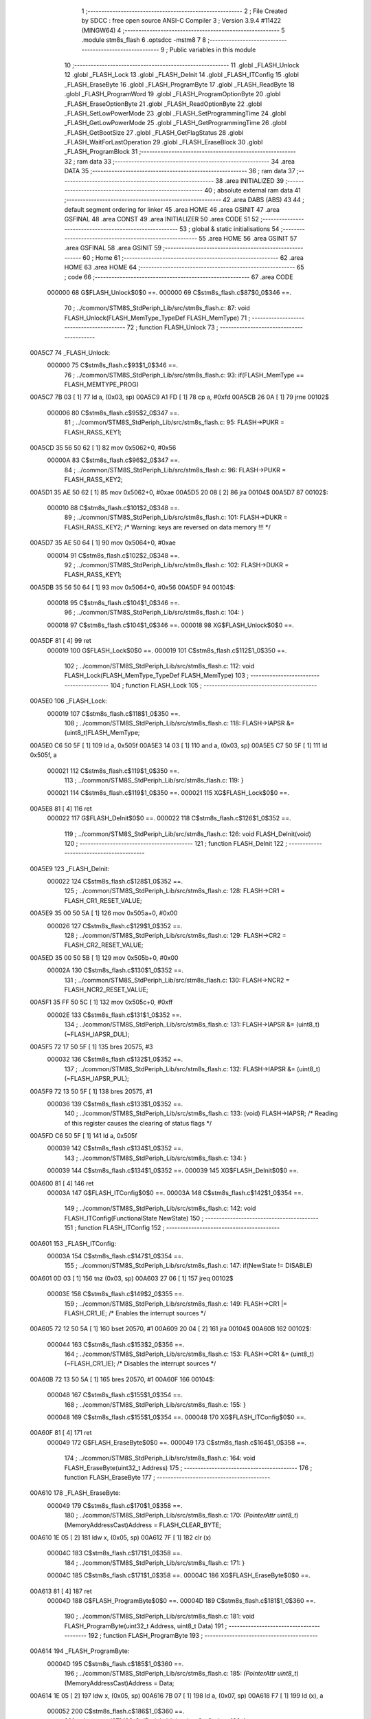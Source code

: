                                       1 ;--------------------------------------------------------
                                      2 ; File Created by SDCC : free open source ANSI-C Compiler
                                      3 ; Version 3.9.4 #11422 (MINGW64)
                                      4 ;--------------------------------------------------------
                                      5 	.module stm8s_flash
                                      6 	.optsdcc -mstm8
                                      7 	
                                      8 ;--------------------------------------------------------
                                      9 ; Public variables in this module
                                     10 ;--------------------------------------------------------
                                     11 	.globl _FLASH_Unlock
                                     12 	.globl _FLASH_Lock
                                     13 	.globl _FLASH_DeInit
                                     14 	.globl _FLASH_ITConfig
                                     15 	.globl _FLASH_EraseByte
                                     16 	.globl _FLASH_ProgramByte
                                     17 	.globl _FLASH_ReadByte
                                     18 	.globl _FLASH_ProgramWord
                                     19 	.globl _FLASH_ProgramOptionByte
                                     20 	.globl _FLASH_EraseOptionByte
                                     21 	.globl _FLASH_ReadOptionByte
                                     22 	.globl _FLASH_SetLowPowerMode
                                     23 	.globl _FLASH_SetProgrammingTime
                                     24 	.globl _FLASH_GetLowPowerMode
                                     25 	.globl _FLASH_GetProgrammingTime
                                     26 	.globl _FLASH_GetBootSize
                                     27 	.globl _FLASH_GetFlagStatus
                                     28 	.globl _FLASH_WaitForLastOperation
                                     29 	.globl _FLASH_EraseBlock
                                     30 	.globl _FLASH_ProgramBlock
                                     31 ;--------------------------------------------------------
                                     32 ; ram data
                                     33 ;--------------------------------------------------------
                                     34 	.area DATA
                                     35 ;--------------------------------------------------------
                                     36 ; ram data
                                     37 ;--------------------------------------------------------
                                     38 	.area INITIALIZED
                                     39 ;--------------------------------------------------------
                                     40 ; absolute external ram data
                                     41 ;--------------------------------------------------------
                                     42 	.area DABS (ABS)
                                     43 
                                     44 ; default segment ordering for linker
                                     45 	.area HOME
                                     46 	.area GSINIT
                                     47 	.area GSFINAL
                                     48 	.area CONST
                                     49 	.area INITIALIZER
                                     50 	.area CODE
                                     51 
                                     52 ;--------------------------------------------------------
                                     53 ; global & static initialisations
                                     54 ;--------------------------------------------------------
                                     55 	.area HOME
                                     56 	.area GSINIT
                                     57 	.area GSFINAL
                                     58 	.area GSINIT
                                     59 ;--------------------------------------------------------
                                     60 ; Home
                                     61 ;--------------------------------------------------------
                                     62 	.area HOME
                                     63 	.area HOME
                                     64 ;--------------------------------------------------------
                                     65 ; code
                                     66 ;--------------------------------------------------------
                                     67 	.area CODE
                           000000    68 	G$FLASH_Unlock$0$0 ==.
                           000000    69 	C$stm8s_flash.c$87$0_0$346 ==.
                                     70 ;	../common/STM8S_StdPeriph_Lib/src/stm8s_flash.c: 87: void FLASH_Unlock(FLASH_MemType_TypeDef FLASH_MemType)
                                     71 ;	-----------------------------------------
                                     72 ;	 function FLASH_Unlock
                                     73 ;	-----------------------------------------
      00A5C7                         74 _FLASH_Unlock:
                           000000    75 	C$stm8s_flash.c$93$1_0$346 ==.
                                     76 ;	../common/STM8S_StdPeriph_Lib/src/stm8s_flash.c: 93: if(FLASH_MemType == FLASH_MEMTYPE_PROG)
      00A5C7 7B 03            [ 1]   77 	ld	a, (0x03, sp)
      00A5C9 A1 FD            [ 1]   78 	cp	a, #0xfd
      00A5CB 26 0A            [ 1]   79 	jrne	00102$
                           000006    80 	C$stm8s_flash.c$95$2_0$347 ==.
                                     81 ;	../common/STM8S_StdPeriph_Lib/src/stm8s_flash.c: 95: FLASH->PUKR = FLASH_RASS_KEY1;
      00A5CD 35 56 50 62      [ 1]   82 	mov	0x5062+0, #0x56
                           00000A    83 	C$stm8s_flash.c$96$2_0$347 ==.
                                     84 ;	../common/STM8S_StdPeriph_Lib/src/stm8s_flash.c: 96: FLASH->PUKR = FLASH_RASS_KEY2;
      00A5D1 35 AE 50 62      [ 1]   85 	mov	0x5062+0, #0xae
      00A5D5 20 08            [ 2]   86 	jra	00104$
      00A5D7                         87 00102$:
                           000010    88 	C$stm8s_flash.c$101$2_0$348 ==.
                                     89 ;	../common/STM8S_StdPeriph_Lib/src/stm8s_flash.c: 101: FLASH->DUKR = FLASH_RASS_KEY2; /* Warning: keys are reversed on data memory !!! */
      00A5D7 35 AE 50 64      [ 1]   90 	mov	0x5064+0, #0xae
                           000014    91 	C$stm8s_flash.c$102$2_0$348 ==.
                                     92 ;	../common/STM8S_StdPeriph_Lib/src/stm8s_flash.c: 102: FLASH->DUKR = FLASH_RASS_KEY1;
      00A5DB 35 56 50 64      [ 1]   93 	mov	0x5064+0, #0x56
      00A5DF                         94 00104$:
                           000018    95 	C$stm8s_flash.c$104$1_0$346 ==.
                                     96 ;	../common/STM8S_StdPeriph_Lib/src/stm8s_flash.c: 104: }
                           000018    97 	C$stm8s_flash.c$104$1_0$346 ==.
                           000018    98 	XG$FLASH_Unlock$0$0 ==.
      00A5DF 81               [ 4]   99 	ret
                           000019   100 	G$FLASH_Lock$0$0 ==.
                           000019   101 	C$stm8s_flash.c$112$1_0$350 ==.
                                    102 ;	../common/STM8S_StdPeriph_Lib/src/stm8s_flash.c: 112: void FLASH_Lock(FLASH_MemType_TypeDef FLASH_MemType)
                                    103 ;	-----------------------------------------
                                    104 ;	 function FLASH_Lock
                                    105 ;	-----------------------------------------
      00A5E0                        106 _FLASH_Lock:
                           000019   107 	C$stm8s_flash.c$118$1_0$350 ==.
                                    108 ;	../common/STM8S_StdPeriph_Lib/src/stm8s_flash.c: 118: FLASH->IAPSR &= (uint8_t)FLASH_MemType;
      00A5E0 C6 50 5F         [ 1]  109 	ld	a, 0x505f
      00A5E3 14 03            [ 1]  110 	and	a, (0x03, sp)
      00A5E5 C7 50 5F         [ 1]  111 	ld	0x505f, a
                           000021   112 	C$stm8s_flash.c$119$1_0$350 ==.
                                    113 ;	../common/STM8S_StdPeriph_Lib/src/stm8s_flash.c: 119: }
                           000021   114 	C$stm8s_flash.c$119$1_0$350 ==.
                           000021   115 	XG$FLASH_Lock$0$0 ==.
      00A5E8 81               [ 4]  116 	ret
                           000022   117 	G$FLASH_DeInit$0$0 ==.
                           000022   118 	C$stm8s_flash.c$126$1_0$352 ==.
                                    119 ;	../common/STM8S_StdPeriph_Lib/src/stm8s_flash.c: 126: void FLASH_DeInit(void)
                                    120 ;	-----------------------------------------
                                    121 ;	 function FLASH_DeInit
                                    122 ;	-----------------------------------------
      00A5E9                        123 _FLASH_DeInit:
                           000022   124 	C$stm8s_flash.c$128$1_0$352 ==.
                                    125 ;	../common/STM8S_StdPeriph_Lib/src/stm8s_flash.c: 128: FLASH->CR1 = FLASH_CR1_RESET_VALUE;
      00A5E9 35 00 50 5A      [ 1]  126 	mov	0x505a+0, #0x00
                           000026   127 	C$stm8s_flash.c$129$1_0$352 ==.
                                    128 ;	../common/STM8S_StdPeriph_Lib/src/stm8s_flash.c: 129: FLASH->CR2 = FLASH_CR2_RESET_VALUE;
      00A5ED 35 00 50 5B      [ 1]  129 	mov	0x505b+0, #0x00
                           00002A   130 	C$stm8s_flash.c$130$1_0$352 ==.
                                    131 ;	../common/STM8S_StdPeriph_Lib/src/stm8s_flash.c: 130: FLASH->NCR2 = FLASH_NCR2_RESET_VALUE;
      00A5F1 35 FF 50 5C      [ 1]  132 	mov	0x505c+0, #0xff
                           00002E   133 	C$stm8s_flash.c$131$1_0$352 ==.
                                    134 ;	../common/STM8S_StdPeriph_Lib/src/stm8s_flash.c: 131: FLASH->IAPSR &= (uint8_t)(~FLASH_IAPSR_DUL);
      00A5F5 72 17 50 5F      [ 1]  135 	bres	20575, #3
                           000032   136 	C$stm8s_flash.c$132$1_0$352 ==.
                                    137 ;	../common/STM8S_StdPeriph_Lib/src/stm8s_flash.c: 132: FLASH->IAPSR &= (uint8_t)(~FLASH_IAPSR_PUL);
      00A5F9 72 13 50 5F      [ 1]  138 	bres	20575, #1
                           000036   139 	C$stm8s_flash.c$133$1_0$352 ==.
                                    140 ;	../common/STM8S_StdPeriph_Lib/src/stm8s_flash.c: 133: (void) FLASH->IAPSR; /* Reading of this register causes the clearing of status flags */
      00A5FD C6 50 5F         [ 1]  141 	ld	a, 0x505f
                           000039   142 	C$stm8s_flash.c$134$1_0$352 ==.
                                    143 ;	../common/STM8S_StdPeriph_Lib/src/stm8s_flash.c: 134: }
                           000039   144 	C$stm8s_flash.c$134$1_0$352 ==.
                           000039   145 	XG$FLASH_DeInit$0$0 ==.
      00A600 81               [ 4]  146 	ret
                           00003A   147 	G$FLASH_ITConfig$0$0 ==.
                           00003A   148 	C$stm8s_flash.c$142$1_0$354 ==.
                                    149 ;	../common/STM8S_StdPeriph_Lib/src/stm8s_flash.c: 142: void FLASH_ITConfig(FunctionalState NewState)
                                    150 ;	-----------------------------------------
                                    151 ;	 function FLASH_ITConfig
                                    152 ;	-----------------------------------------
      00A601                        153 _FLASH_ITConfig:
                           00003A   154 	C$stm8s_flash.c$147$1_0$354 ==.
                                    155 ;	../common/STM8S_StdPeriph_Lib/src/stm8s_flash.c: 147: if(NewState != DISABLE)
      00A601 0D 03            [ 1]  156 	tnz	(0x03, sp)
      00A603 27 06            [ 1]  157 	jreq	00102$
                           00003E   158 	C$stm8s_flash.c$149$2_0$355 ==.
                                    159 ;	../common/STM8S_StdPeriph_Lib/src/stm8s_flash.c: 149: FLASH->CR1 |= FLASH_CR1_IE; /* Enables the interrupt sources */
      00A605 72 12 50 5A      [ 1]  160 	bset	20570, #1
      00A609 20 04            [ 2]  161 	jra	00104$
      00A60B                        162 00102$:
                           000044   163 	C$stm8s_flash.c$153$2_0$356 ==.
                                    164 ;	../common/STM8S_StdPeriph_Lib/src/stm8s_flash.c: 153: FLASH->CR1 &= (uint8_t)(~FLASH_CR1_IE); /* Disables the interrupt sources */
      00A60B 72 13 50 5A      [ 1]  165 	bres	20570, #1
      00A60F                        166 00104$:
                           000048   167 	C$stm8s_flash.c$155$1_0$354 ==.
                                    168 ;	../common/STM8S_StdPeriph_Lib/src/stm8s_flash.c: 155: }
                           000048   169 	C$stm8s_flash.c$155$1_0$354 ==.
                           000048   170 	XG$FLASH_ITConfig$0$0 ==.
      00A60F 81               [ 4]  171 	ret
                           000049   172 	G$FLASH_EraseByte$0$0 ==.
                           000049   173 	C$stm8s_flash.c$164$1_0$358 ==.
                                    174 ;	../common/STM8S_StdPeriph_Lib/src/stm8s_flash.c: 164: void FLASH_EraseByte(uint32_t Address)
                                    175 ;	-----------------------------------------
                                    176 ;	 function FLASH_EraseByte
                                    177 ;	-----------------------------------------
      00A610                        178 _FLASH_EraseByte:
                           000049   179 	C$stm8s_flash.c$170$1_0$358 ==.
                                    180 ;	../common/STM8S_StdPeriph_Lib/src/stm8s_flash.c: 170: *(PointerAttr uint8_t*) (MemoryAddressCast)Address = FLASH_CLEAR_BYTE;
      00A610 1E 05            [ 2]  181 	ldw	x, (0x05, sp)
      00A612 7F               [ 1]  182 	clr	(x)
                           00004C   183 	C$stm8s_flash.c$171$1_0$358 ==.
                                    184 ;	../common/STM8S_StdPeriph_Lib/src/stm8s_flash.c: 171: }
                           00004C   185 	C$stm8s_flash.c$171$1_0$358 ==.
                           00004C   186 	XG$FLASH_EraseByte$0$0 ==.
      00A613 81               [ 4]  187 	ret
                           00004D   188 	G$FLASH_ProgramByte$0$0 ==.
                           00004D   189 	C$stm8s_flash.c$181$1_0$360 ==.
                                    190 ;	../common/STM8S_StdPeriph_Lib/src/stm8s_flash.c: 181: void FLASH_ProgramByte(uint32_t Address, uint8_t Data)
                                    191 ;	-----------------------------------------
                                    192 ;	 function FLASH_ProgramByte
                                    193 ;	-----------------------------------------
      00A614                        194 _FLASH_ProgramByte:
                           00004D   195 	C$stm8s_flash.c$185$1_0$360 ==.
                                    196 ;	../common/STM8S_StdPeriph_Lib/src/stm8s_flash.c: 185: *(PointerAttr uint8_t*) (MemoryAddressCast)Address = Data;
      00A614 1E 05            [ 2]  197 	ldw	x, (0x05, sp)
      00A616 7B 07            [ 1]  198 	ld	a, (0x07, sp)
      00A618 F7               [ 1]  199 	ld	(x), a
                           000052   200 	C$stm8s_flash.c$186$1_0$360 ==.
                                    201 ;	../common/STM8S_StdPeriph_Lib/src/stm8s_flash.c: 186: }
                           000052   202 	C$stm8s_flash.c$186$1_0$360 ==.
                           000052   203 	XG$FLASH_ProgramByte$0$0 ==.
      00A619 81               [ 4]  204 	ret
                           000053   205 	G$FLASH_ReadByte$0$0 ==.
                           000053   206 	C$stm8s_flash.c$195$1_0$362 ==.
                                    207 ;	../common/STM8S_StdPeriph_Lib/src/stm8s_flash.c: 195: uint8_t FLASH_ReadByte(uint32_t Address)
                                    208 ;	-----------------------------------------
                                    209 ;	 function FLASH_ReadByte
                                    210 ;	-----------------------------------------
      00A61A                        211 _FLASH_ReadByte:
                           000053   212 	C$stm8s_flash.c$201$1_0$362 ==.
                                    213 ;	../common/STM8S_StdPeriph_Lib/src/stm8s_flash.c: 201: return(*(PointerAttr uint8_t *) (MemoryAddressCast)Address);
      00A61A 1E 05            [ 2]  214 	ldw	x, (0x05, sp)
      00A61C F6               [ 1]  215 	ld	a, (x)
                           000056   216 	C$stm8s_flash.c$202$1_0$362 ==.
                                    217 ;	../common/STM8S_StdPeriph_Lib/src/stm8s_flash.c: 202: }
                           000056   218 	C$stm8s_flash.c$202$1_0$362 ==.
                           000056   219 	XG$FLASH_ReadByte$0$0 ==.
      00A61D 81               [ 4]  220 	ret
                           000057   221 	G$FLASH_ProgramWord$0$0 ==.
                           000057   222 	C$stm8s_flash.c$212$1_0$364 ==.
                                    223 ;	../common/STM8S_StdPeriph_Lib/src/stm8s_flash.c: 212: void FLASH_ProgramWord(uint32_t Address, uint32_t Data)
                                    224 ;	-----------------------------------------
                                    225 ;	 function FLASH_ProgramWord
                                    226 ;	-----------------------------------------
      00A61E                        227 _FLASH_ProgramWord:
      00A61E 52 04            [ 2]  228 	sub	sp, #4
                           000059   229 	C$stm8s_flash.c$218$1_0$364 ==.
                                    230 ;	../common/STM8S_StdPeriph_Lib/src/stm8s_flash.c: 218: FLASH->CR2 |= FLASH_CR2_WPRG;
      00A620 72 1C 50 5B      [ 1]  231 	bset	20571, #6
                           00005D   232 	C$stm8s_flash.c$219$1_0$364 ==.
                                    233 ;	../common/STM8S_StdPeriph_Lib/src/stm8s_flash.c: 219: FLASH->NCR2 &= (uint8_t)(~FLASH_NCR2_NWPRG);
      00A624 72 1D 50 5C      [ 1]  234 	bres	20572, #6
                           000061   235 	C$stm8s_flash.c$222$1_0$364 ==.
                                    236 ;	../common/STM8S_StdPeriph_Lib/src/stm8s_flash.c: 222: *((PointerAttr uint8_t*)(MemoryAddressCast)Address)       = *((uint8_t*)(&Data));
      00A628 16 09            [ 2]  237 	ldw	y, (0x09, sp)
      00A62A 96               [ 1]  238 	ldw	x, sp
      00A62B 1C 00 0B         [ 2]  239 	addw	x, #11
      00A62E 1F 01            [ 2]  240 	ldw	(0x01, sp), x
      00A630 F6               [ 1]  241 	ld	a, (x)
      00A631 90 F7            [ 1]  242 	ld	(y), a
                           00006C   243 	C$stm8s_flash.c$224$1_0$364 ==.
                                    244 ;	../common/STM8S_StdPeriph_Lib/src/stm8s_flash.c: 224: *(((PointerAttr uint8_t*)(MemoryAddressCast)Address) + 1) = *((uint8_t*)(&Data)+1);
      00A633 93               [ 1]  245 	ldw	x, y
      00A634 5C               [ 1]  246 	incw	x
      00A635 1F 03            [ 2]  247 	ldw	(0x03, sp), x
      00A637 1E 01            [ 2]  248 	ldw	x, (0x01, sp)
      00A639 E6 01            [ 1]  249 	ld	a, (0x1, x)
      00A63B 1E 03            [ 2]  250 	ldw	x, (0x03, sp)
      00A63D F7               [ 1]  251 	ld	(x), a
                           000077   252 	C$stm8s_flash.c$226$1_0$364 ==.
                                    253 ;	../common/STM8S_StdPeriph_Lib/src/stm8s_flash.c: 226: *(((PointerAttr uint8_t*)(MemoryAddressCast)Address) + 2) = *((uint8_t*)(&Data)+2);
      00A63E 93               [ 1]  254 	ldw	x, y
      00A63F 5C               [ 1]  255 	incw	x
      00A640 5C               [ 1]  256 	incw	x
      00A641 1F 03            [ 2]  257 	ldw	(0x03, sp), x
      00A643 1E 01            [ 2]  258 	ldw	x, (0x01, sp)
      00A645 E6 02            [ 1]  259 	ld	a, (0x2, x)
      00A647 1E 03            [ 2]  260 	ldw	x, (0x03, sp)
      00A649 F7               [ 1]  261 	ld	(x), a
                           000083   262 	C$stm8s_flash.c$228$1_0$364 ==.
                                    263 ;	../common/STM8S_StdPeriph_Lib/src/stm8s_flash.c: 228: *(((PointerAttr uint8_t*)(MemoryAddressCast)Address) + 3) = *((uint8_t*)(&Data)+3);
      00A64A 72 A9 00 03      [ 2]  264 	addw	y, #0x0003
      00A64E 1E 01            [ 2]  265 	ldw	x, (0x01, sp)
      00A650 E6 03            [ 1]  266 	ld	a, (0x3, x)
      00A652 90 F7            [ 1]  267 	ld	(y), a
                           00008D   268 	C$stm8s_flash.c$229$1_0$364 ==.
                                    269 ;	../common/STM8S_StdPeriph_Lib/src/stm8s_flash.c: 229: }
      00A654 5B 04            [ 2]  270 	addw	sp, #4
                           00008F   271 	C$stm8s_flash.c$229$1_0$364 ==.
                           00008F   272 	XG$FLASH_ProgramWord$0$0 ==.
      00A656 81               [ 4]  273 	ret
                           000090   274 	G$FLASH_ProgramOptionByte$0$0 ==.
                           000090   275 	C$stm8s_flash.c$237$1_0$366 ==.
                                    276 ;	../common/STM8S_StdPeriph_Lib/src/stm8s_flash.c: 237: void FLASH_ProgramOptionByte(uint16_t Address, uint8_t Data)
                                    277 ;	-----------------------------------------
                                    278 ;	 function FLASH_ProgramOptionByte
                                    279 ;	-----------------------------------------
      00A657                        280 _FLASH_ProgramOptionByte:
                           000090   281 	C$stm8s_flash.c$243$1_0$366 ==.
                                    282 ;	../common/STM8S_StdPeriph_Lib/src/stm8s_flash.c: 243: FLASH->CR2 |= FLASH_CR2_OPT;
      00A657 72 1E 50 5B      [ 1]  283 	bset	20571, #7
                           000094   284 	C$stm8s_flash.c$244$1_0$366 ==.
                                    285 ;	../common/STM8S_StdPeriph_Lib/src/stm8s_flash.c: 244: FLASH->NCR2 &= (uint8_t)(~FLASH_NCR2_NOPT);
      00A65B 72 1F 50 5C      [ 1]  286 	bres	20572, #7
                           000098   287 	C$stm8s_flash.c$247$1_0$366 ==.
                                    288 ;	../common/STM8S_StdPeriph_Lib/src/stm8s_flash.c: 247: if(Address == 0x4800)
      00A65F 1E 03            [ 2]  289 	ldw	x, (0x03, sp)
      00A661 A3 48 00         [ 2]  290 	cpw	x, #0x4800
      00A664 26 07            [ 1]  291 	jrne	00102$
                           00009F   292 	C$stm8s_flash.c$250$2_0$367 ==.
                                    293 ;	../common/STM8S_StdPeriph_Lib/src/stm8s_flash.c: 250: *((NEAR uint8_t*)Address) = Data;
      00A666 1E 03            [ 2]  294 	ldw	x, (0x03, sp)
      00A668 7B 05            [ 1]  295 	ld	a, (0x05, sp)
      00A66A F7               [ 1]  296 	ld	(x), a
      00A66B 20 0C            [ 2]  297 	jra	00103$
      00A66D                        298 00102$:
                           0000A6   299 	C$stm8s_flash.c$255$2_0$368 ==.
                                    300 ;	../common/STM8S_StdPeriph_Lib/src/stm8s_flash.c: 255: *((NEAR uint8_t*)Address) = Data;
      00A66D 1E 03            [ 2]  301 	ldw	x, (0x03, sp)
      00A66F 7B 05            [ 1]  302 	ld	a, (0x05, sp)
      00A671 F7               [ 1]  303 	ld	(x), a
                           0000AB   304 	C$stm8s_flash.c$256$2_0$368 ==.
                                    305 ;	../common/STM8S_StdPeriph_Lib/src/stm8s_flash.c: 256: *((NEAR uint8_t*)((uint16_t)(Address + 1))) = (uint8_t)(~Data);
      00A672 1E 03            [ 2]  306 	ldw	x, (0x03, sp)
      00A674 5C               [ 1]  307 	incw	x
      00A675 7B 05            [ 1]  308 	ld	a, (0x05, sp)
      00A677 43               [ 1]  309 	cpl	a
      00A678 F7               [ 1]  310 	ld	(x), a
      00A679                        311 00103$:
                           0000B2   312 	C$stm8s_flash.c$258$1_0$366 ==.
                                    313 ;	../common/STM8S_StdPeriph_Lib/src/stm8s_flash.c: 258: FLASH_WaitForLastOperation(FLASH_MEMTYPE_PROG);
      00A679 4B FD            [ 1]  314 	push	#0xfd
      00A67B CD A7 58         [ 4]  315 	call	_FLASH_WaitForLastOperation
      00A67E 84               [ 1]  316 	pop	a
                           0000B8   317 	C$stm8s_flash.c$261$1_0$366 ==.
                                    318 ;	../common/STM8S_StdPeriph_Lib/src/stm8s_flash.c: 261: FLASH->CR2 &= (uint8_t)(~FLASH_CR2_OPT);
      00A67F 72 1F 50 5B      [ 1]  319 	bres	20571, #7
                           0000BC   320 	C$stm8s_flash.c$262$1_0$366 ==.
                                    321 ;	../common/STM8S_StdPeriph_Lib/src/stm8s_flash.c: 262: FLASH->NCR2 |= FLASH_NCR2_NOPT;
      00A683 72 1E 50 5C      [ 1]  322 	bset	20572, #7
                           0000C0   323 	C$stm8s_flash.c$263$1_0$366 ==.
                                    324 ;	../common/STM8S_StdPeriph_Lib/src/stm8s_flash.c: 263: }
                           0000C0   325 	C$stm8s_flash.c$263$1_0$366 ==.
                           0000C0   326 	XG$FLASH_ProgramOptionByte$0$0 ==.
      00A687 81               [ 4]  327 	ret
                           0000C1   328 	G$FLASH_EraseOptionByte$0$0 ==.
                           0000C1   329 	C$stm8s_flash.c$270$1_0$370 ==.
                                    330 ;	../common/STM8S_StdPeriph_Lib/src/stm8s_flash.c: 270: void FLASH_EraseOptionByte(uint16_t Address)
                                    331 ;	-----------------------------------------
                                    332 ;	 function FLASH_EraseOptionByte
                                    333 ;	-----------------------------------------
      00A688                        334 _FLASH_EraseOptionByte:
                           0000C1   335 	C$stm8s_flash.c$276$1_0$370 ==.
                                    336 ;	../common/STM8S_StdPeriph_Lib/src/stm8s_flash.c: 276: FLASH->CR2 |= FLASH_CR2_OPT;
      00A688 72 1E 50 5B      [ 1]  337 	bset	20571, #7
                           0000C5   338 	C$stm8s_flash.c$277$1_0$370 ==.
                                    339 ;	../common/STM8S_StdPeriph_Lib/src/stm8s_flash.c: 277: FLASH->NCR2 &= (uint8_t)(~FLASH_NCR2_NOPT);
      00A68C 72 1F 50 5C      [ 1]  340 	bres	20572, #7
                           0000C9   341 	C$stm8s_flash.c$280$1_0$370 ==.
                                    342 ;	../common/STM8S_StdPeriph_Lib/src/stm8s_flash.c: 280: if(Address == 0x4800)
      00A690 1E 03            [ 2]  343 	ldw	x, (0x03, sp)
      00A692 A3 48 00         [ 2]  344 	cpw	x, #0x4800
      00A695 26 05            [ 1]  345 	jrne	00102$
                           0000D0   346 	C$stm8s_flash.c$283$2_0$371 ==.
                                    347 ;	../common/STM8S_StdPeriph_Lib/src/stm8s_flash.c: 283: *((NEAR uint8_t*)Address) = FLASH_CLEAR_BYTE;
      00A697 1E 03            [ 2]  348 	ldw	x, (0x03, sp)
      00A699 7F               [ 1]  349 	clr	(x)
      00A69A 20 09            [ 2]  350 	jra	00103$
      00A69C                        351 00102$:
                           0000D5   352 	C$stm8s_flash.c$288$2_0$372 ==.
                                    353 ;	../common/STM8S_StdPeriph_Lib/src/stm8s_flash.c: 288: *((NEAR uint8_t*)Address) = FLASH_CLEAR_BYTE;
      00A69C 1E 03            [ 2]  354 	ldw	x, (0x03, sp)
      00A69E 7F               [ 1]  355 	clr	(x)
                           0000D8   356 	C$stm8s_flash.c$289$2_0$372 ==.
                                    357 ;	../common/STM8S_StdPeriph_Lib/src/stm8s_flash.c: 289: *((NEAR uint8_t*)((uint16_t)(Address + (uint16_t)1 ))) = FLASH_SET_BYTE;
      00A69F 1E 03            [ 2]  358 	ldw	x, (0x03, sp)
      00A6A1 5C               [ 1]  359 	incw	x
      00A6A2 A6 FF            [ 1]  360 	ld	a, #0xff
      00A6A4 F7               [ 1]  361 	ld	(x), a
      00A6A5                        362 00103$:
                           0000DE   363 	C$stm8s_flash.c$291$1_0$370 ==.
                                    364 ;	../common/STM8S_StdPeriph_Lib/src/stm8s_flash.c: 291: FLASH_WaitForLastOperation(FLASH_MEMTYPE_PROG);
      00A6A5 4B FD            [ 1]  365 	push	#0xfd
      00A6A7 CD A7 58         [ 4]  366 	call	_FLASH_WaitForLastOperation
      00A6AA 84               [ 1]  367 	pop	a
                           0000E4   368 	C$stm8s_flash.c$294$1_0$370 ==.
                                    369 ;	../common/STM8S_StdPeriph_Lib/src/stm8s_flash.c: 294: FLASH->CR2 &= (uint8_t)(~FLASH_CR2_OPT);
      00A6AB 72 1F 50 5B      [ 1]  370 	bres	20571, #7
                           0000E8   371 	C$stm8s_flash.c$295$1_0$370 ==.
                                    372 ;	../common/STM8S_StdPeriph_Lib/src/stm8s_flash.c: 295: FLASH->NCR2 |= FLASH_NCR2_NOPT;
      00A6AF 72 1E 50 5C      [ 1]  373 	bset	20572, #7
                           0000EC   374 	C$stm8s_flash.c$296$1_0$370 ==.
                                    375 ;	../common/STM8S_StdPeriph_Lib/src/stm8s_flash.c: 296: }
                           0000EC   376 	C$stm8s_flash.c$296$1_0$370 ==.
                           0000EC   377 	XG$FLASH_EraseOptionByte$0$0 ==.
      00A6B3 81               [ 4]  378 	ret
                           0000ED   379 	G$FLASH_ReadOptionByte$0$0 ==.
                           0000ED   380 	C$stm8s_flash.c$303$1_0$374 ==.
                                    381 ;	../common/STM8S_StdPeriph_Lib/src/stm8s_flash.c: 303: uint16_t FLASH_ReadOptionByte(uint16_t Address)
                                    382 ;	-----------------------------------------
                                    383 ;	 function FLASH_ReadOptionByte
                                    384 ;	-----------------------------------------
      00A6B4                        385 _FLASH_ReadOptionByte:
      00A6B4 52 02            [ 2]  386 	sub	sp, #2
                           0000EF   387 	C$stm8s_flash.c$311$1_0$374 ==.
                                    388 ;	../common/STM8S_StdPeriph_Lib/src/stm8s_flash.c: 311: value_optbyte = *((NEAR uint8_t*)Address); /* Read option byte */
      00A6B6 1E 05            [ 2]  389 	ldw	x, (0x05, sp)
      00A6B8 F6               [ 1]  390 	ld	a, (x)
      00A6B9 90 97            [ 1]  391 	ld	yl, a
                           0000F4   392 	C$stm8s_flash.c$312$1_0$374 ==.
                                    393 ;	../common/STM8S_StdPeriph_Lib/src/stm8s_flash.c: 312: value_optbyte_complement = *(((NEAR uint8_t*)Address) + 1); /* Read option byte complement */
      00A6BB E6 01            [ 1]  394 	ld	a, (0x1, x)
                           0000F6   395 	C$stm8s_flash.c$315$1_0$374 ==.
                                    396 ;	../common/STM8S_StdPeriph_Lib/src/stm8s_flash.c: 315: if(Address == 0x4800)
      00A6BD 1E 05            [ 2]  397 	ldw	x, (0x05, sp)
      00A6BF A3 48 00         [ 2]  398 	cpw	x, #0x4800
      00A6C2 26 05            [ 1]  399 	jrne	00105$
                           0000FD   400 	C$stm8s_flash.c$317$2_0$375 ==.
                                    401 ;	../common/STM8S_StdPeriph_Lib/src/stm8s_flash.c: 317: res_value =	 value_optbyte;
      00A6C4 93               [ 1]  402 	ldw	x, y
      00A6C5 4F               [ 1]  403 	clr	a
      00A6C6 95               [ 1]  404 	ld	xh, a
      00A6C7 20 2A            [ 2]  405 	jra	00106$
      00A6C9                        406 00105$:
                           000102   407 	C$stm8s_flash.c$321$2_0$376 ==.
                                    408 ;	../common/STM8S_StdPeriph_Lib/src/stm8s_flash.c: 321: if(value_optbyte == (uint8_t)(~value_optbyte_complement))
      00A6C9 88               [ 1]  409 	push	a
      00A6CA 43               [ 1]  410 	cpl	a
      00A6CB 6B 03            [ 1]  411 	ld	(0x03, sp), a
      00A6CD 90 9F            [ 1]  412 	ld	a, yl
      00A6CF 11 03            [ 1]  413 	cp	a, (0x03, sp)
      00A6D1 84               [ 1]  414 	pop	a
      00A6D2 26 1C            [ 1]  415 	jrne	00102$
                           00010D   416 	C$stm8s_flash.c$323$3_0$377 ==.
                                    417 ;	../common/STM8S_StdPeriph_Lib/src/stm8s_flash.c: 323: res_value = (uint16_t)((uint16_t)value_optbyte << 8);
      00A6D4 61               [ 1]  418 	exg	a, yl
      00A6D5 6B 02            [ 1]  419 	ld	(0x02, sp), a
      00A6D7 61               [ 1]  420 	exg	a, yl
      00A6D8 0F 01            [ 1]  421 	clr	(0x01, sp)
      00A6DA 61               [ 1]  422 	exg	a, yl
      00A6DB 7B 02            [ 1]  423 	ld	a, (0x02, sp)
      00A6DD 61               [ 1]  424 	exg	a, yl
      00A6DE 41               [ 1]  425 	exg	a, xl
      00A6DF 4F               [ 1]  426 	clr	a
      00A6E0 41               [ 1]  427 	exg	a, xl
                           00011A   428 	C$stm8s_flash.c$324$3_0$377 ==.
                                    429 ;	../common/STM8S_StdPeriph_Lib/src/stm8s_flash.c: 324: res_value = res_value | (uint16_t)value_optbyte_complement;
      00A6E1 6B 02            [ 1]  430 	ld	(0x02, sp), a
      00A6E3 0F 01            [ 1]  431 	clr	(0x01, sp)
      00A6E5 9F               [ 1]  432 	ld	a, xl
      00A6E6 1A 02            [ 1]  433 	or	a, (0x02, sp)
      00A6E8 97               [ 1]  434 	ld	xl, a
      00A6E9 90 9F            [ 1]  435 	ld	a, yl
      00A6EB 1A 01            [ 1]  436 	or	a, (0x01, sp)
      00A6ED 95               [ 1]  437 	ld	xh, a
      00A6EE 20 03            [ 2]  438 	jra	00106$
      00A6F0                        439 00102$:
                           000129   440 	C$stm8s_flash.c$328$3_0$378 ==.
                                    441 ;	../common/STM8S_StdPeriph_Lib/src/stm8s_flash.c: 328: res_value = FLASH_OPTIONBYTE_ERROR;
      00A6F0 AE 55 55         [ 2]  442 	ldw	x, #0x5555
      00A6F3                        443 00106$:
                           00012C   444 	C$stm8s_flash.c$331$1_0$374 ==.
                                    445 ;	../common/STM8S_StdPeriph_Lib/src/stm8s_flash.c: 331: return(res_value);
                           00012C   446 	C$stm8s_flash.c$332$1_0$374 ==.
                                    447 ;	../common/STM8S_StdPeriph_Lib/src/stm8s_flash.c: 332: }
      00A6F3 5B 02            [ 2]  448 	addw	sp, #2
                           00012E   449 	C$stm8s_flash.c$332$1_0$374 ==.
                           00012E   450 	XG$FLASH_ReadOptionByte$0$0 ==.
      00A6F5 81               [ 4]  451 	ret
                           00012F   452 	G$FLASH_SetLowPowerMode$0$0 ==.
                           00012F   453 	C$stm8s_flash.c$340$1_0$380 ==.
                                    454 ;	../common/STM8S_StdPeriph_Lib/src/stm8s_flash.c: 340: void FLASH_SetLowPowerMode(FLASH_LPMode_TypeDef FLASH_LPMode)
                                    455 ;	-----------------------------------------
                                    456 ;	 function FLASH_SetLowPowerMode
                                    457 ;	-----------------------------------------
      00A6F6                        458 _FLASH_SetLowPowerMode:
                           00012F   459 	C$stm8s_flash.c$346$1_0$380 ==.
                                    460 ;	../common/STM8S_StdPeriph_Lib/src/stm8s_flash.c: 346: FLASH->CR1 &= (uint8_t)(~(FLASH_CR1_HALT | FLASH_CR1_AHALT));
      00A6F6 C6 50 5A         [ 1]  461 	ld	a, 0x505a
      00A6F9 A4 F3            [ 1]  462 	and	a, #0xf3
      00A6FB C7 50 5A         [ 1]  463 	ld	0x505a, a
                           000137   464 	C$stm8s_flash.c$349$1_0$380 ==.
                                    465 ;	../common/STM8S_StdPeriph_Lib/src/stm8s_flash.c: 349: FLASH->CR1 |= (uint8_t)FLASH_LPMode;
      00A6FE C6 50 5A         [ 1]  466 	ld	a, 0x505a
      00A701 1A 03            [ 1]  467 	or	a, (0x03, sp)
      00A703 C7 50 5A         [ 1]  468 	ld	0x505a, a
                           00013F   469 	C$stm8s_flash.c$350$1_0$380 ==.
                                    470 ;	../common/STM8S_StdPeriph_Lib/src/stm8s_flash.c: 350: }
                           00013F   471 	C$stm8s_flash.c$350$1_0$380 ==.
                           00013F   472 	XG$FLASH_SetLowPowerMode$0$0 ==.
      00A706 81               [ 4]  473 	ret
                           000140   474 	G$FLASH_SetProgrammingTime$0$0 ==.
                           000140   475 	C$stm8s_flash.c$358$1_0$382 ==.
                                    476 ;	../common/STM8S_StdPeriph_Lib/src/stm8s_flash.c: 358: void FLASH_SetProgrammingTime(FLASH_ProgramTime_TypeDef FLASH_ProgTime)
                                    477 ;	-----------------------------------------
                                    478 ;	 function FLASH_SetProgrammingTime
                                    479 ;	-----------------------------------------
      00A707                        480 _FLASH_SetProgrammingTime:
                           000140   481 	C$stm8s_flash.c$363$1_0$382 ==.
                                    482 ;	../common/STM8S_StdPeriph_Lib/src/stm8s_flash.c: 363: FLASH->CR1 &= (uint8_t)(~FLASH_CR1_FIX);
      00A707 C6 50 5A         [ 1]  483 	ld	a, 0x505a
      00A70A A4 FE            [ 1]  484 	and	a, #0xfe
      00A70C C7 50 5A         [ 1]  485 	ld	0x505a, a
                           000148   486 	C$stm8s_flash.c$364$1_0$382 ==.
                                    487 ;	../common/STM8S_StdPeriph_Lib/src/stm8s_flash.c: 364: FLASH->CR1 |= (uint8_t)FLASH_ProgTime;
      00A70F C6 50 5A         [ 1]  488 	ld	a, 0x505a
      00A712 1A 03            [ 1]  489 	or	a, (0x03, sp)
      00A714 C7 50 5A         [ 1]  490 	ld	0x505a, a
                           000150   491 	C$stm8s_flash.c$365$1_0$382 ==.
                                    492 ;	../common/STM8S_StdPeriph_Lib/src/stm8s_flash.c: 365: }
                           000150   493 	C$stm8s_flash.c$365$1_0$382 ==.
                           000150   494 	XG$FLASH_SetProgrammingTime$0$0 ==.
      00A717 81               [ 4]  495 	ret
                           000151   496 	G$FLASH_GetLowPowerMode$0$0 ==.
                           000151   497 	C$stm8s_flash.c$372$1_0$384 ==.
                                    498 ;	../common/STM8S_StdPeriph_Lib/src/stm8s_flash.c: 372: FLASH_LPMode_TypeDef FLASH_GetLowPowerMode(void)
                                    499 ;	-----------------------------------------
                                    500 ;	 function FLASH_GetLowPowerMode
                                    501 ;	-----------------------------------------
      00A718                        502 _FLASH_GetLowPowerMode:
                           000151   503 	C$stm8s_flash.c$374$1_0$384 ==.
                                    504 ;	../common/STM8S_StdPeriph_Lib/src/stm8s_flash.c: 374: return((FLASH_LPMode_TypeDef)(FLASH->CR1 & (uint8_t)(FLASH_CR1_HALT | FLASH_CR1_AHALT)));
      00A718 C6 50 5A         [ 1]  505 	ld	a, 0x505a
      00A71B A4 0C            [ 1]  506 	and	a, #0x0c
                           000156   507 	C$stm8s_flash.c$375$1_0$384 ==.
                                    508 ;	../common/STM8S_StdPeriph_Lib/src/stm8s_flash.c: 375: }
                           000156   509 	C$stm8s_flash.c$375$1_0$384 ==.
                           000156   510 	XG$FLASH_GetLowPowerMode$0$0 ==.
      00A71D 81               [ 4]  511 	ret
                           000157   512 	G$FLASH_GetProgrammingTime$0$0 ==.
                           000157   513 	C$stm8s_flash.c$382$1_0$386 ==.
                                    514 ;	../common/STM8S_StdPeriph_Lib/src/stm8s_flash.c: 382: FLASH_ProgramTime_TypeDef FLASH_GetProgrammingTime(void)
                                    515 ;	-----------------------------------------
                                    516 ;	 function FLASH_GetProgrammingTime
                                    517 ;	-----------------------------------------
      00A71E                        518 _FLASH_GetProgrammingTime:
                           000157   519 	C$stm8s_flash.c$384$1_0$386 ==.
                                    520 ;	../common/STM8S_StdPeriph_Lib/src/stm8s_flash.c: 384: return((FLASH_ProgramTime_TypeDef)(FLASH->CR1 & FLASH_CR1_FIX));
      00A71E C6 50 5A         [ 1]  521 	ld	a, 0x505a
      00A721 A4 01            [ 1]  522 	and	a, #0x01
                           00015C   523 	C$stm8s_flash.c$385$1_0$386 ==.
                                    524 ;	../common/STM8S_StdPeriph_Lib/src/stm8s_flash.c: 385: }
                           00015C   525 	C$stm8s_flash.c$385$1_0$386 ==.
                           00015C   526 	XG$FLASH_GetProgrammingTime$0$0 ==.
      00A723 81               [ 4]  527 	ret
                           00015D   528 	G$FLASH_GetBootSize$0$0 ==.
                           00015D   529 	C$stm8s_flash.c$392$1_0$388 ==.
                                    530 ;	../common/STM8S_StdPeriph_Lib/src/stm8s_flash.c: 392: uint32_t FLASH_GetBootSize(void)
                                    531 ;	-----------------------------------------
                                    532 ;	 function FLASH_GetBootSize
                                    533 ;	-----------------------------------------
      00A724                        534 _FLASH_GetBootSize:
      00A724 52 04            [ 2]  535 	sub	sp, #4
                           00015F   536 	C$stm8s_flash.c$397$1_0$388 ==.
                                    537 ;	../common/STM8S_StdPeriph_Lib/src/stm8s_flash.c: 397: temp = (uint32_t)((uint32_t)FLASH->FPR * (uint32_t)512);
      00A726 C6 50 5D         [ 1]  538 	ld	a, 0x505d
      00A729 5F               [ 1]  539 	clrw	x
      00A72A 0F 04            [ 1]  540 	clr	(0x04, sp)
      00A72C 08 04            [ 1]  541 	sll	(0x04, sp)
      00A72E 49               [ 1]  542 	rlc	a
      00A72F 59               [ 2]  543 	rlcw	x
      00A730 90 95            [ 1]  544 	ld	yh, a
      00A732 7B 04            [ 1]  545 	ld	a, (0x04, sp)
      00A734 90 97            [ 1]  546 	ld	yl, a
                           00016F   547 	C$stm8s_flash.c$400$1_0$388 ==.
                                    548 ;	../common/STM8S_StdPeriph_Lib/src/stm8s_flash.c: 400: if(FLASH->FPR == 0xFF)
      00A736 C6 50 5D         [ 1]  549 	ld	a, 0x505d
      00A739 4C               [ 1]  550 	inc	a
      00A73A 26 0B            [ 1]  551 	jrne	00102$
                           000175   552 	C$stm8s_flash.c$402$2_0$389 ==.
                                    553 ;	../common/STM8S_StdPeriph_Lib/src/stm8s_flash.c: 402: temp += 512;
      00A73C 72 A9 02 00      [ 2]  554 	addw	y, #0x0200
      00A740 9F               [ 1]  555 	ld	a, xl
      00A741 A9 00            [ 1]  556 	adc	a, #0x00
      00A743 02               [ 1]  557 	rlwa	x
      00A744 A9 00            [ 1]  558 	adc	a, #0x00
      00A746 95               [ 1]  559 	ld	xh, a
      00A747                        560 00102$:
                           000180   561 	C$stm8s_flash.c$406$1_0$388 ==.
                                    562 ;	../common/STM8S_StdPeriph_Lib/src/stm8s_flash.c: 406: return(temp);
      00A747 51               [ 1]  563 	exgw	x, y
                           000181   564 	C$stm8s_flash.c$407$1_0$388 ==.
                                    565 ;	../common/STM8S_StdPeriph_Lib/src/stm8s_flash.c: 407: }
      00A748 5B 04            [ 2]  566 	addw	sp, #4
                           000183   567 	C$stm8s_flash.c$407$1_0$388 ==.
                           000183   568 	XG$FLASH_GetBootSize$0$0 ==.
      00A74A 81               [ 4]  569 	ret
                           000184   570 	G$FLASH_GetFlagStatus$0$0 ==.
                           000184   571 	C$stm8s_flash.c$417$1_0$391 ==.
                                    572 ;	../common/STM8S_StdPeriph_Lib/src/stm8s_flash.c: 417: FlagStatus FLASH_GetFlagStatus(FLASH_Flag_TypeDef FLASH_FLAG)
                                    573 ;	-----------------------------------------
                                    574 ;	 function FLASH_GetFlagStatus
                                    575 ;	-----------------------------------------
      00A74B                        576 _FLASH_GetFlagStatus:
                           000184   577 	C$stm8s_flash.c$424$1_0$391 ==.
                                    578 ;	../common/STM8S_StdPeriph_Lib/src/stm8s_flash.c: 424: if((FLASH->IAPSR & (uint8_t)FLASH_FLAG) != (uint8_t)RESET)
      00A74B C6 50 5F         [ 1]  579 	ld	a, 0x505f
      00A74E 14 03            [ 1]  580 	and	a, (0x03, sp)
      00A750 27 04            [ 1]  581 	jreq	00102$
                           00018B   582 	C$stm8s_flash.c$426$2_0$392 ==.
                                    583 ;	../common/STM8S_StdPeriph_Lib/src/stm8s_flash.c: 426: status = SET; /* FLASH_FLAG is set */
      00A752 A6 01            [ 1]  584 	ld	a, #0x01
      00A754 20 01            [ 2]  585 	jra	00103$
      00A756                        586 00102$:
                           00018F   587 	C$stm8s_flash.c$430$2_0$393 ==.
                                    588 ;	../common/STM8S_StdPeriph_Lib/src/stm8s_flash.c: 430: status = RESET; /* FLASH_FLAG is reset*/
      00A756 4F               [ 1]  589 	clr	a
      00A757                        590 00103$:
                           000190   591 	C$stm8s_flash.c$434$1_0$391 ==.
                                    592 ;	../common/STM8S_StdPeriph_Lib/src/stm8s_flash.c: 434: return status;
                           000190   593 	C$stm8s_flash.c$435$1_0$391 ==.
                                    594 ;	../common/STM8S_StdPeriph_Lib/src/stm8s_flash.c: 435: }
                           000190   595 	C$stm8s_flash.c$435$1_0$391 ==.
                           000190   596 	XG$FLASH_GetFlagStatus$0$0 ==.
      00A757 81               [ 4]  597 	ret
                           000191   598 	G$FLASH_WaitForLastOperation$0$0 ==.
                           000191   599 	C$stm8s_flash.c$549$1_0$395 ==.
                                    600 ;	../common/STM8S_StdPeriph_Lib/src/stm8s_flash.c: 549: IN_RAM(FLASH_Status_TypeDef FLASH_WaitForLastOperation(FLASH_MemType_TypeDef FLASH_MemType))
                                    601 ;	-----------------------------------------
                                    602 ;	 function FLASH_WaitForLastOperation
                                    603 ;	-----------------------------------------
      00A758                        604 _FLASH_WaitForLastOperation:
                           000191   605 	C$stm8s_flash.c$551$2_0$395 ==.
                                    606 ;	../common/STM8S_StdPeriph_Lib/src/stm8s_flash.c: 551: uint8_t flagstatus = 0x00;
      00A758 4F               [ 1]  607 	clr	a
                           000192   608 	C$stm8s_flash.c$557$1_0$395 ==.
                                    609 ;	../common/STM8S_StdPeriph_Lib/src/stm8s_flash.c: 557: if(FLASH_MemType == FLASH_MEMTYPE_PROG)
      00A759 88               [ 1]  610 	push	a
      00A75A 7B 04            [ 1]  611 	ld	a, (0x04, sp)
      00A75C A1 FD            [ 1]  612 	cp	a, #0xfd
      00A75E 84               [ 1]  613 	pop	a
      00A75F 26 10            [ 1]  614 	jrne	00121$
                           00019A   615 	C$stm8s_flash.c$559$1_0$395 ==.
                                    616 ;	../common/STM8S_StdPeriph_Lib/src/stm8s_flash.c: 559: while((flagstatus == 0x00) && (timeout != 0x00))
      00A761 5F               [ 1]  617 	clrw	x
      00A762 5A               [ 2]  618 	decw	x
      00A763                        619 00102$:
      00A763 4D               [ 1]  620 	tnz	a
      00A764 26 1B            [ 1]  621 	jrne	00123$
      00A766 5D               [ 2]  622 	tnzw	x
      00A767 27 18            [ 1]  623 	jreq	00123$
                           0001A2   624 	C$stm8s_flash.c$561$3_0$397 ==.
                                    625 ;	../common/STM8S_StdPeriph_Lib/src/stm8s_flash.c: 561: flagstatus = (uint8_t)(FLASH->IAPSR & (uint8_t)(FLASH_IAPSR_EOP |
      00A769 C6 50 5F         [ 1]  626 	ld	a, 0x505f
      00A76C A4 05            [ 1]  627 	and	a, #0x05
                           0001A7   628 	C$stm8s_flash.c$563$3_0$397 ==.
                                    629 ;	../common/STM8S_StdPeriph_Lib/src/stm8s_flash.c: 563: timeout--;
      00A76E 5A               [ 2]  630 	decw	x
      00A76F 20 F2            [ 2]  631 	jra	00102$
                           0001AA   632 	C$stm8s_flash.c$568$1_0$395 ==.
                                    633 ;	../common/STM8S_StdPeriph_Lib/src/stm8s_flash.c: 568: while((flagstatus == 0x00) && (timeout != 0x00))
      00A771                        634 00121$:
      00A771 5F               [ 1]  635 	clrw	x
      00A772 5A               [ 2]  636 	decw	x
      00A773                        637 00106$:
      00A773 4D               [ 1]  638 	tnz	a
      00A774 26 0D            [ 1]  639 	jrne	00124$
      00A776 5D               [ 2]  640 	tnzw	x
      00A777 27 0A            [ 1]  641 	jreq	00124$
                           0001B2   642 	C$stm8s_flash.c$570$3_0$399 ==.
                                    643 ;	../common/STM8S_StdPeriph_Lib/src/stm8s_flash.c: 570: flagstatus = (uint8_t)(FLASH->IAPSR & (uint8_t)(FLASH_IAPSR_HVOFF |
      00A779 C6 50 5F         [ 1]  644 	ld	a, 0x505f
      00A77C A4 41            [ 1]  645 	and	a, #0x41
                           0001B7   646 	C$stm8s_flash.c$572$3_0$399 ==.
                                    647 ;	../common/STM8S_StdPeriph_Lib/src/stm8s_flash.c: 572: timeout--;
      00A77E 5A               [ 2]  648 	decw	x
      00A77F 20 F2            [ 2]  649 	jra	00106$
      00A781                        650 00123$:
                           0001BA   651 	C$stm8s_flash.c$589$1_0$395 ==.
                                    652 ;	../common/STM8S_StdPeriph_Lib/src/stm8s_flash.c: 589: return((FLASH_Status_TypeDef)flagstatus);
      00A781 20 00            [ 2]  653 	jra	00111$
                           0001BC   654 	C$stm8s_flash.c$572$1_0$395 ==.
                                    655 ;	../common/STM8S_StdPeriph_Lib/src/stm8s_flash.c: 572: timeout--;
      00A783                        656 00124$:
      00A783                        657 00111$:
                           0001BC   658 	C$stm8s_flash.c$584$1_0$395 ==.
                                    659 ;	../common/STM8S_StdPeriph_Lib/src/stm8s_flash.c: 584: if(timeout == 0x00 )
      00A783 5D               [ 2]  660 	tnzw	x
      00A784 26 02            [ 1]  661 	jrne	00113$
                           0001BF   662 	C$stm8s_flash.c$586$2_0$400 ==.
                                    663 ;	../common/STM8S_StdPeriph_Lib/src/stm8s_flash.c: 586: flagstatus = FLASH_STATUS_TIMEOUT;
      00A786 A6 02            [ 1]  664 	ld	a, #0x02
      00A788                        665 00113$:
                           0001C1   666 	C$stm8s_flash.c$589$1_0$395 ==.
                                    667 ;	../common/STM8S_StdPeriph_Lib/src/stm8s_flash.c: 589: return((FLASH_Status_TypeDef)flagstatus);
                           0001C1   668 	C$stm8s_flash.c$590$1_0$395 ==.
                                    669 ;	../common/STM8S_StdPeriph_Lib/src/stm8s_flash.c: 590: }
                           0001C1   670 	C$stm8s_flash.c$590$1_0$395 ==.
                           0001C1   671 	XG$FLASH_WaitForLastOperation$0$0 ==.
      00A788 81               [ 4]  672 	ret
                           0001C2   673 	G$FLASH_EraseBlock$0$0 ==.
                           0001C2   674 	C$stm8s_flash.c$599$1_0$402 ==.
                                    675 ;	../common/STM8S_StdPeriph_Lib/src/stm8s_flash.c: 599: IN_RAM(void FLASH_EraseBlock(uint16_t BlockNum, FLASH_MemType_TypeDef FLASH_MemType))
                                    676 ;	-----------------------------------------
                                    677 ;	 function FLASH_EraseBlock
                                    678 ;	-----------------------------------------
      00A789                        679 _FLASH_EraseBlock:
      00A789 52 06            [ 2]  680 	sub	sp, #6
                           0001C4   681 	C$stm8s_flash.c$612$1_0$402 ==.
                                    682 ;	../common/STM8S_StdPeriph_Lib/src/stm8s_flash.c: 612: if(FLASH_MemType == FLASH_MEMTYPE_PROG)
      00A78B 7B 0B            [ 1]  683 	ld	a, (0x0b, sp)
      00A78D A1 FD            [ 1]  684 	cp	a, #0xfd
      00A78F 26 0A            [ 1]  685 	jrne	00102$
                           0001CA   686 	C$stm8s_flash.c$615$2_0$403 ==.
                                    687 ;	../common/STM8S_StdPeriph_Lib/src/stm8s_flash.c: 615: startaddress = FLASH_PROG_START_PHYSICAL_ADDRESS;
      00A791 AE 80 00         [ 2]  688 	ldw	x, #0x8000
      00A794 1F 03            [ 2]  689 	ldw	(0x03, sp), x
      00A796 5F               [ 1]  690 	clrw	x
      00A797 1F 01            [ 2]  691 	ldw	(0x01, sp), x
      00A799 20 08            [ 2]  692 	jra	00103$
      00A79B                        693 00102$:
                           0001D4   694 	C$stm8s_flash.c$620$2_0$404 ==.
                                    695 ;	../common/STM8S_StdPeriph_Lib/src/stm8s_flash.c: 620: startaddress = FLASH_DATA_START_PHYSICAL_ADDRESS;
      00A79B AE 40 00         [ 2]  696 	ldw	x, #0x4000
      00A79E 1F 03            [ 2]  697 	ldw	(0x03, sp), x
      00A7A0 5F               [ 1]  698 	clrw	x
      00A7A1 1F 01            [ 2]  699 	ldw	(0x01, sp), x
      00A7A3                        700 00103$:
                           0001DC   701 	C$stm8s_flash.c$628$1_0$402 ==.
                                    702 ;	../common/STM8S_StdPeriph_Lib/src/stm8s_flash.c: 628: pwFlash = (PointerAttr uint32_t *)(MemoryAddressCast)(startaddress + ((uint32_t)BlockNum * FLASH_BLOCK_SIZE));
      00A7A3 1E 09            [ 2]  703 	ldw	x, (0x09, sp)
      00A7A5 58               [ 2]  704 	sllw	x
      00A7A6 58               [ 2]  705 	sllw	x
      00A7A7 58               [ 2]  706 	sllw	x
      00A7A8 58               [ 2]  707 	sllw	x
      00A7A9 58               [ 2]  708 	sllw	x
      00A7AA 58               [ 2]  709 	sllw	x
      00A7AB 58               [ 2]  710 	sllw	x
      00A7AC 1F 05            [ 2]  711 	ldw	(0x05, sp), x
      00A7AE 72 FB 03         [ 2]  712 	addw	x, (0x03, sp)
                           0001EA   713 	C$stm8s_flash.c$632$1_0$402 ==.
                                    714 ;	../common/STM8S_StdPeriph_Lib/src/stm8s_flash.c: 632: FLASH->CR2 |= FLASH_CR2_ERASE;
      00A7B1 72 1A 50 5B      [ 1]  715 	bset	20571, #5
                           0001EE   716 	C$stm8s_flash.c$633$1_0$402 ==.
                                    717 ;	../common/STM8S_StdPeriph_Lib/src/stm8s_flash.c: 633: FLASH->NCR2 &= (uint8_t)(~FLASH_NCR2_NERASE);
      00A7B5 72 1B 50 5C      [ 1]  718 	bres	20572, #5
                           0001F2   719 	C$stm8s_flash.c$637$1_0$402 ==.
                                    720 ;	../common/STM8S_StdPeriph_Lib/src/stm8s_flash.c: 637: *pwFlash = (uint32_t)0;
      00A7B9 6F 03            [ 1]  721 	clr	(0x3, x)
      00A7BB 6F 02            [ 1]  722 	clr	(0x2, x)
      00A7BD 6F 01            [ 1]  723 	clr	(0x1, x)
      00A7BF 7F               [ 1]  724 	clr	(x)
                           0001F9   725 	C$stm8s_flash.c$645$1_0$402 ==.
                                    726 ;	../common/STM8S_StdPeriph_Lib/src/stm8s_flash.c: 645: }
      00A7C0 5B 06            [ 2]  727 	addw	sp, #6
                           0001FB   728 	C$stm8s_flash.c$645$1_0$402 ==.
                           0001FB   729 	XG$FLASH_EraseBlock$0$0 ==.
      00A7C2 81               [ 4]  730 	ret
                           0001FC   731 	G$FLASH_ProgramBlock$0$0 ==.
                           0001FC   732 	C$stm8s_flash.c$656$1_0$406 ==.
                                    733 ;	../common/STM8S_StdPeriph_Lib/src/stm8s_flash.c: 656: IN_RAM(void FLASH_ProgramBlock(uint16_t BlockNum, FLASH_MemType_TypeDef FLASH_MemType,
                                    734 ;	-----------------------------------------
                                    735 ;	 function FLASH_ProgramBlock
                                    736 ;	-----------------------------------------
      00A7C3                        737 _FLASH_ProgramBlock:
      00A7C3 52 08            [ 2]  738 	sub	sp, #8
                           0001FE   739 	C$stm8s_flash.c$665$1_0$406 ==.
                                    740 ;	../common/STM8S_StdPeriph_Lib/src/stm8s_flash.c: 665: if(FLASH_MemType == FLASH_MEMTYPE_PROG)
      00A7C5 7B 0D            [ 1]  741 	ld	a, (0x0d, sp)
      00A7C7 A1 FD            [ 1]  742 	cp	a, #0xfd
      00A7C9 26 0A            [ 1]  743 	jrne	00102$
                           000204   744 	C$stm8s_flash.c$668$2_0$407 ==.
                                    745 ;	../common/STM8S_StdPeriph_Lib/src/stm8s_flash.c: 668: startaddress = FLASH_PROG_START_PHYSICAL_ADDRESS;
      00A7CB AE 80 00         [ 2]  746 	ldw	x, #0x8000
      00A7CE 1F 03            [ 2]  747 	ldw	(0x03, sp), x
      00A7D0 5F               [ 1]  748 	clrw	x
      00A7D1 1F 01            [ 2]  749 	ldw	(0x01, sp), x
      00A7D3 20 08            [ 2]  750 	jra	00103$
      00A7D5                        751 00102$:
                           00020E   752 	C$stm8s_flash.c$673$2_0$408 ==.
                                    753 ;	../common/STM8S_StdPeriph_Lib/src/stm8s_flash.c: 673: startaddress = FLASH_DATA_START_PHYSICAL_ADDRESS;
      00A7D5 AE 40 00         [ 2]  754 	ldw	x, #0x4000
      00A7D8 1F 03            [ 2]  755 	ldw	(0x03, sp), x
      00A7DA 5F               [ 1]  756 	clrw	x
      00A7DB 1F 01            [ 2]  757 	ldw	(0x01, sp), x
      00A7DD                        758 00103$:
                           000216   759 	C$stm8s_flash.c$677$1_0$406 ==.
                                    760 ;	../common/STM8S_StdPeriph_Lib/src/stm8s_flash.c: 677: startaddress = startaddress + ((uint32_t)BlockNum * FLASH_BLOCK_SIZE);
      00A7DD 16 0B            [ 2]  761 	ldw	y, (0x0b, sp)
      00A7DF 5F               [ 1]  762 	clrw	x
      00A7E0 88               [ 1]  763 	push	a
      00A7E1 A6 07            [ 1]  764 	ld	a, #0x07
      00A7E3                        765 00131$:
      00A7E3 90 58            [ 2]  766 	sllw	y
      00A7E5 59               [ 2]  767 	rlcw	x
      00A7E6 4A               [ 1]  768 	dec	a
      00A7E7 26 FA            [ 1]  769 	jrne	00131$
      00A7E9 17 08            [ 2]  770 	ldw	(0x08, sp), y
      00A7EB 84               [ 1]  771 	pop	a
      00A7EC 16 07            [ 2]  772 	ldw	y, (0x07, sp)
      00A7EE 72 F9 03         [ 2]  773 	addw	y, (0x03, sp)
      00A7F1 9F               [ 1]  774 	ld	a, xl
      00A7F2 19 02            [ 1]  775 	adc	a, (0x02, sp)
      00A7F4 02               [ 1]  776 	rlwa	x
      00A7F5 19 01            [ 1]  777 	adc	a, (0x01, sp)
      00A7F7 95               [ 1]  778 	ld	xh, a
      00A7F8 17 03            [ 2]  779 	ldw	(0x03, sp), y
      00A7FA 1F 01            [ 2]  780 	ldw	(0x01, sp), x
                           000235   781 	C$stm8s_flash.c$680$1_0$406 ==.
                                    782 ;	../common/STM8S_StdPeriph_Lib/src/stm8s_flash.c: 680: if(FLASH_ProgMode == FLASH_PROGRAMMODE_STANDARD)
      00A7FC 0D 0E            [ 1]  783 	tnz	(0x0e, sp)
      00A7FE 26 0A            [ 1]  784 	jrne	00105$
                           000239   785 	C$stm8s_flash.c$683$2_0$409 ==.
                                    786 ;	../common/STM8S_StdPeriph_Lib/src/stm8s_flash.c: 683: FLASH->CR2 |= FLASH_CR2_PRG;
      00A800 72 10 50 5B      [ 1]  787 	bset	20571, #0
                           00023D   788 	C$stm8s_flash.c$684$2_0$409 ==.
                                    789 ;	../common/STM8S_StdPeriph_Lib/src/stm8s_flash.c: 684: FLASH->NCR2 &= (uint8_t)(~FLASH_NCR2_NPRG);
      00A804 72 11 50 5C      [ 1]  790 	bres	20572, #0
      00A808 20 08            [ 2]  791 	jra	00114$
      00A80A                        792 00105$:
                           000243   793 	C$stm8s_flash.c$689$2_0$410 ==.
                                    794 ;	../common/STM8S_StdPeriph_Lib/src/stm8s_flash.c: 689: FLASH->CR2 |= FLASH_CR2_FPRG;
      00A80A 72 18 50 5B      [ 1]  795 	bset	20571, #4
                           000247   796 	C$stm8s_flash.c$690$2_0$410 ==.
                                    797 ;	../common/STM8S_StdPeriph_Lib/src/stm8s_flash.c: 690: FLASH->NCR2 &= (uint8_t)(~FLASH_NCR2_NFPRG);
      00A80E 72 19 50 5C      [ 1]  798 	bres	20572, #4
                           00024B   799 	C$stm8s_flash.c$694$2_0$406 ==.
                                    800 ;	../common/STM8S_StdPeriph_Lib/src/stm8s_flash.c: 694: for(Count = 0; Count < FLASH_BLOCK_SIZE; Count++)
      00A812                        801 00114$:
      00A812 5F               [ 1]  802 	clrw	x
      00A813 1F 07            [ 2]  803 	ldw	(0x07, sp), x
      00A815                        804 00108$:
                           00024E   805 	C$stm8s_flash.c$696$3_0$412 ==.
                                    806 ;	../common/STM8S_StdPeriph_Lib/src/stm8s_flash.c: 696: *((PointerAttr uint8_t*) (MemoryAddressCast)startaddress + Count) = ((uint8_t)(Buffer[Count]));
      00A815 1E 03            [ 2]  807 	ldw	x, (0x03, sp)
      00A817 72 FB 07         [ 2]  808 	addw	x, (0x07, sp)
      00A81A 1F 05            [ 2]  809 	ldw	(0x05, sp), x
      00A81C 1E 0F            [ 2]  810 	ldw	x, (0x0f, sp)
      00A81E 72 FB 07         [ 2]  811 	addw	x, (0x07, sp)
      00A821 F6               [ 1]  812 	ld	a, (x)
      00A822 1E 05            [ 2]  813 	ldw	x, (0x05, sp)
      00A824 F7               [ 1]  814 	ld	(x), a
                           00025E   815 	C$stm8s_flash.c$694$2_0$411 ==.
                                    816 ;	../common/STM8S_StdPeriph_Lib/src/stm8s_flash.c: 694: for(Count = 0; Count < FLASH_BLOCK_SIZE; Count++)
      00A825 1E 07            [ 2]  817 	ldw	x, (0x07, sp)
      00A827 5C               [ 1]  818 	incw	x
      00A828 1F 07            [ 2]  819 	ldw	(0x07, sp), x
      00A82A A3 00 80         [ 2]  820 	cpw	x, #0x0080
      00A82D 25 E6            [ 1]  821 	jrc	00108$
                           000268   822 	C$stm8s_flash.c$698$2_0$406 ==.
                                    823 ;	../common/STM8S_StdPeriph_Lib/src/stm8s_flash.c: 698: }
      00A82F 5B 08            [ 2]  824 	addw	sp, #8
                           00026A   825 	C$stm8s_flash.c$698$2_0$406 ==.
                           00026A   826 	XG$FLASH_ProgramBlock$0$0 ==.
      00A831 81               [ 4]  827 	ret
                                    828 	.area CODE
                                    829 	.area CONST
                                    830 	.area INITIALIZER
                                    831 	.area CABS (ABS)

